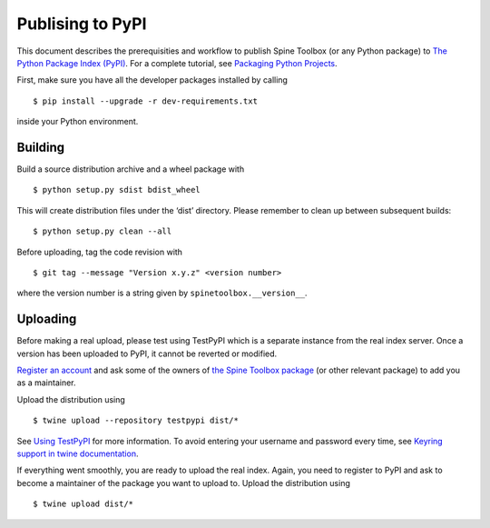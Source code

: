 .. _Publising to PyPI:

Publising to PyPI
=================

This document describes the prerequisities and workflow to publish Spine Toolbox
(or any Python package) to `The Python Package Index (PyPI) <https://pypi.org>`_.
For a complete tutorial, see `Packaging Python Projects <https://packaging.python.org/tutorials/packaging-projects/>`_.

First, make sure you have all the developer packages installed by calling

::

    $ pip install --upgrade -r dev-requirements.txt

inside your Python environment.


Building 
--------

Build a source distribution archive and a wheel package with

::

    $ python setup.py sdist bdist_wheel

This will create distribution files under the ‘dist’ directory.
Please remember to clean up between subsequent builds::

    $ python setup.py clean --all

Before uploading, tag the code revision with

::

    $ git tag --message "Version x.y.z" <version number>

where the version number is a string given by ``spinetoolbox.__version__``. 


Uploading
---------

Before making a real upload, please test using TestPyPI which is a separate 
instance from the real index server.
Once a version has been uploaded to PyPI, it cannot be reverted or modified. 

`Register an account <https://test.pypi.org/account/register/>`_ and ask 
some of the owners of `the Spine Toolbox package <https://test.pypi.org/project/spinetoolbox/>`_ 
(or other relevant package) to add you as a maintainer.

Upload the distribution using

::

    $ twine upload --repository testpypi dist/*

See `Using TestPyPI <https://packaging.python.org/guides/using-testpypi/>`_ 
for more information. To avoid entering your username and password every time,
see `Keyring support in twine documentation <https://twine.readthedocs.io/en/latest/#keyring-support>`_.

If everything went smoothly, you are ready to upload the real index.
Again, you need to register to PyPI and ask to become a maintainer of the package
you want to upload to. Upload the distribution using

::

    $ twine upload dist/*
